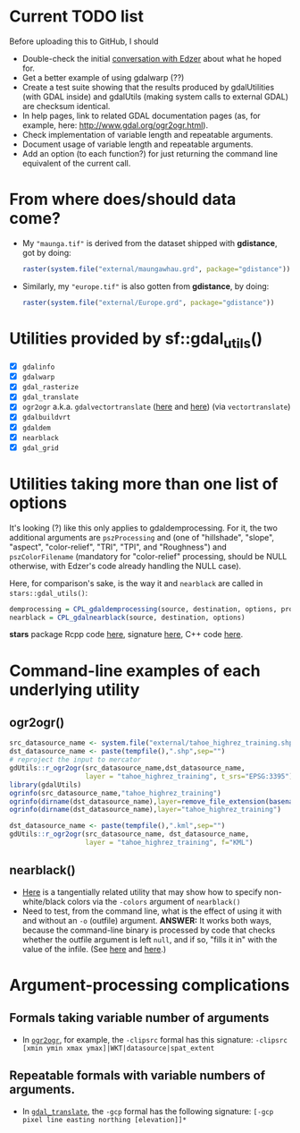 
* Current TODO list
Before uploading this to GitHub, I should
 - Double-check the initial [[https://github.com/r-spatial/sf/issues/329][conversation with Edzer]] about what he
   hoped for.
 - Get a better example of using gdalwarp (??)
 - Create a test suite showing that the results produced by
   gdalUtilities (with GDAL inside) and gdalUtils (making system calls
   to external GDAL) are checksum identical.
 - In help pages, link to related GDAL documentation pages (as, for
   example, here: http://www.gdal.org/ogr2ogr.html).
 - Check implementation of variable length and repeatable arguments.
 - Document  usage of variable length and repeatable arguments.
 - Add an option (to each function?) for just returning the command
   line equivalent of the current call.

* From where does/should data come?
 - My ~"maunga.tif"~ is derived from the dataset shipped with
   *gdistance*, got by doing:
   #+BEGIN_SRC R
   raster(system.file("external/maungawhau.grd", package="gdistance"))
   #+END_SRC

 -  Similarly, my ~"europe.tif"~ is also gotten from *gdistance*, by
   doing:
   #+BEGIN_SRC R
   raster(system.file("external/Europe.grd", package="gdistance"))
   #+END_SRC

* Utilities provided by sf::gdal_utils()

- [X] ~gdalinfo~
- [X] ~gdalwarp~
- [X] ~gdal_rasterize~
- [X] ~gdal_translate~
- [X] ~ogr2ogr~ a.k.a. ~gdalvectortranslate~ ([[http://www.gdal.org/gdal__utils_8h.html#aa176ae667bc857ab9c6016dbe62166eb][here]] and [[https://github.com/OSGeo/gdal/blob/a1df7cb9df2fe3cbcfac974b434b01ac6a1946e5/gdal/apps/ogr2ogr_lib.cpp][here]]) (via
  ~vectortranslate~)
- [X] ~gdalbuildvrt~
- [X] ~gdaldem~
- [X] ~nearblack~
- [X] ~gdal_grid~

* Utilities taking more than one list of options
It's looking (?) like this only applies to gdaldemprocessing. For it,
the two additional arguments are ~pszProcessing~ and (one of
"hillshade", "slope", "aspect", "color-relief", "TRI", "TPI", and
"Roughness") and ~pszColorFilename~ (mandatory for "color-relief"
processing, should be NULL otherwise, with Edzer's code already
handling the NULL case).

Here, for comparison's sake, is the way it and ~nearblack~ are called
in ~stars::gdal_utils()~:

#+BEGIN_SRC R
demprocessing = CPL_gdaldemprocessing(source, destination, options, processing, colorfilename)
nearblack = CPL_gdalnearblack(source, destination, options)
#+END_SRC

*stars* package Rcpp code [[file:c:/gitRepos/stars/src/utils.cpp::Rcpp::LogicalVector%20CPL_gdaldemprocessing(Rcpp::CharacterVector%20src,%20Rcpp::CharacterVector%20dst,][here]], signature [[http://www.gdal.org/gdal__utils_8h.html#a5d8486d2fd4a7a39bc954eb7f4410053][here]], C++ code [[https://github.com/OSGeo/gdal/blob/a1df7cb9df2fe3cbcfac974b434b01ac6a1946e5/gdal/apps/gdaldem_lib.cpp#L3228][here]].

* Command-line examples of each underlying utility
** ogr2ogr()

#+BEGIN_SRC R 
src_datasource_name <- system.file("external/tahoe_highrez_training.shp", package="gdalUtils")
dst_datasource_name <- paste(tempfile(),".shp",sep="")
# reproject the input to mercator
gdUtils::r_ogr2ogr(src_datasource_name,dst_datasource_name,
                   layer = "tahoe_highrez_training", t_srs="EPSG:3395")
library(gdalUtils)
ogrinfo(src_datasource_name,"tahoe_highrez_training")
ogrinfo(dirname(dst_datasource_name),layer=remove_file_extension(basename(dst_datasource_name)))
ogrinfo(dirname(dst_datasource_name),layer="tahoe_highrez_training")

dst_datasource_name <- paste(tempfile(),".kml",sep="")
gdUtils::r_ogr2ogr(src_datasource_name, dst_datasource_name, 
                   layer = "tahoe_highrez_training", f="KML")
#+END_SRC 

** nearblack()
- [[http://www.gdal.org/rgb2pct.html][Here]] is a tangentially related utility that may show how to specify
  non-white/black colors via the ~-colors~ argument of ~nearblack()~
- Need to test, from the command line, what is the effect of using it
  with and without an ~-o~ (outfile) argument. *ANSWER:* It works both
  ways, because the command-line binary is processed by code that
  checks whether the outfile argument is left ~null~, and if so,
  "fills it in" with the value of the infile. (See [[https://github.com/OSGeo/gdal/blob/trunk/gdal/apps/nearblack_bin.cpp#L132-L134][here]] and [[https://github.com/OSGeo/gdal/blob/trunk/gdal/apps/nearblack_bin.cpp#L142-L146][here]].)

* Argument-processing complications
** Formals taking variable number of arguments
- In [[http://www.gdal.org/ogr2ogr.html][~ogr2ogr~]], for example, the ~-clipsrc~ formal has this signature:
  ~-clipsrc [xmin ymin xmax ymax]|WKT|datasource|spat_extent~

** Repeatable formals with variable numbers of arguments.
- In [[http://www.gdal.org/gdal_translate.html][~gdal_translate~]], the ~-gcp~ formal has the following signature:
  ~[-gcp pixel line easting northing [elevation]]*~


